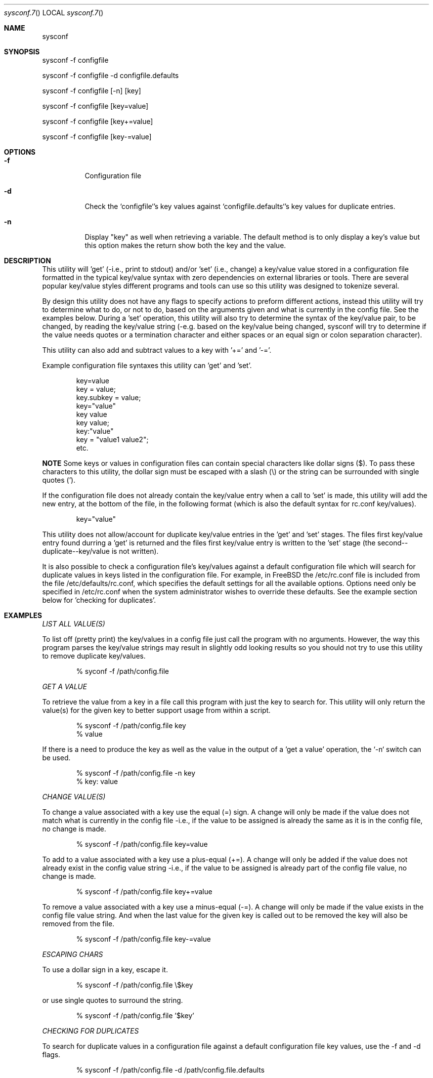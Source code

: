 .Au John Kaul
.Dd Feb 07 2025
.Dt sysconf.7
.Os
.Pp
.Sh NAME
.Nm sysconf
.Pp
.Sh SYNOPSIS
sysconf -f configfile
.Pp
sysconf -f configfile -d configfile.defaults
.Pp
sysconf -f configfile [-n] [key]
.Pp
sysconf -f configfile [key=value]
.Pp
sysconf -f configfile [key+=value]
.Pp
sysconf -f configfile [key-=value]
.Pp
.Sh OPTIONS
.Bl -tag -width Ds
.It Fl f
Configuration file
.It Fl d
Check the `configfile`'s key values against `configfile.defaults`'s key
values for duplicate entries.
.It Fl n
Display "key" as well when retrieving a variable. The default method is to only display a key's value but this option makes the return show both the key and the value.
.El
.Pp
.Sh DESCRIPTION
This utility will 'get' (-i.e., print to stdout) and/or 'set' (i.e., change) a key/value value stored in a configuration file formatted in the typical key/value syntax with zero dependencies on external libraries or tools. There are several popular key/value styles different programs and tools can use so this utility was designed to tokenize several.
.Pp
By design this utility does not have any flags to specify actions to preform different actions, instead this utility will try to determine what to do, or not to do, based on the arguments given and what is currently in the config file. See the examples below. During a 'set' operation, this utility will also try to determine the syntax of the key/value pair, to be changed, by reading the key/value string (-e.g. based on the key/value being changed, sysconf will try to determine if the value needs quotes or a termination character and either spaces or an equal sign or colon separation character).
.Pp
This utility can also add and subtract values to a key with '+=' and '-='.
.Pp
Example configuration file syntaxes this utility can 'get' and 'set'.
.Bd -literal -offset indent
    key=value
    key = value;
    key.subkey = value;
    key="value"
    key value
    key value;
    key:"value"
    key = "value1 value2";
    etc.
.Ed
.Pp
.Sy NOTE
Some keys or values in configuration files can contain special characters like dollar signs ($). To pass these characters to this utility, the dollar sign must be escaped with a slash (\\) or the string can be surrounded with single quotes (').
.Pp
If the configuration file does not already contain the key/value entry when a call to 'set' is made, this utility will add the new entry, at the bottom of the file, in the following format (which is also the default syntax for rc.conf key/values).
.Pp
.Bd -literal -offset indent
key="value"
.Ed
.Pp
This utility does not allow/account for duplicate key/value entries in the 'get' and 'set' stages. The files first key/value entry found durring a 'get' is returned and the files first key/value entry is written to the 'set' stage (the second--duplicate--key/value is not written).
.Pp
It is also possible to check a configuration file's key/values against a default configuration file which will search for duplicate values in keys listed in the configuration file. For example, in FreeBSD the /etc/rc.conf file is included from the file /etc/defaults/rc.conf, which specifies the default settings for all the available options.  Options need only be specified in /etc/rc.conf when the system administrator wishes to override these defaults. See the example section below for 'checking for duplicates'.
.Pp
.Pp
.Sh EXAMPLES
.Pp
.Em LIST ALL VALUE(S)
.Pp
To list off (pretty print) the key/values in a config file just call the program with no arguments. However, the way this program parses the key/value strings may result in slightly odd looking results so you should not try to use this utility to remove duplicate key/values.
.Bd -literal -offset indent
    % syconf -f /path/config.file
.Ed
.Pp
.Em GET A VALUE
.Pp
To retrieve the value from a key in a file call this program with just the key to search for. This utility will only return the value(s) for the given key to better support usage from within a script.
.Bd -literal -offset indent
    % sysconf -f /path/config.file key
    % value
.Ed
.Pp
If there is a need to produce the key as well as the value in the output of a 'get a value' operation, the `-n` switch can be used.
.Bd -literal -offset indent
    % sysconf -f /path/config.file -n key
    % key: value
.Ed
.Pp
.Em CHANGE VALUE(S)
.Pp
To change a value associated with a key use the equal (=) sign. A change will only be made if the value does not match what is currently in the config file -i.e., if the value to be assigned is already the same as it is in the config file, no change is made.
.Bd -literal -offset indent
    % sysconf -f /path/config.file key=value
.Ed
.Pp
To add to a value associated with a key use a plus-equal (+=). A change will only be added if the value does not already exist in the config value string -i.e., if the value to be assigned is already part of the config file value, no change is made.
.Bd -literal -offset indent
    % sysconf -f /path/config.file key+=value
.Ed
.Pp
To remove a value associated with a key use a minus-equal (-=). A change will only be made if the value exists in the config file value string. And when the last value for the given key is called out to be removed the key will also be removed from the file.
.Bd -literal -offset indent
    % sysconf -f /path/config.file key-=value
.Ed
.Pp
.Em ESCAPING CHARS
.Pp
To use a dollar sign in a key, escape it.
.Bd -literal -offset indent
    % sysconf -f /path/config.file \\$key
.Ed
.Pp
or use single quotes to surround the string.
.Bd -literal -offset indent
    % sysconf -f /path/config.file '$key'
.Ed
.Pp
.Em CHECKING FOR DUPLICATES
.Pp
To search for duplicate values in a configuration file against a default configuration file key values, use the -f and -d flags.
.Bd -literal -offset indent
    % sysconf -f /path/config.file -d /path/config.file.defaults
.Ed
.Pp
.Sh HISTORY
Created for my personal use.
.Pp
.Sh AUTHOR
John Kaul
